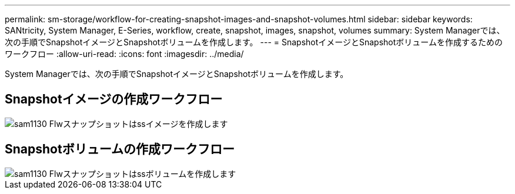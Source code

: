 ---
permalink: sm-storage/workflow-for-creating-snapshot-images-and-snapshot-volumes.html 
sidebar: sidebar 
keywords: SANtricity, System Manager, E-Series, workflow, create, snapshot, images, snapshot, volumes 
summary: System Managerでは、次の手順でSnapshotイメージとSnapshotボリュームを作成します。 
---
= SnapshotイメージとSnapshotボリュームを作成するためのワークフロー
:allow-uri-read: 
:icons: font
:imagesdir: ../media/


[role="lead"]
System Managerでは、次の手順でSnapshotイメージとSnapshotボリュームを作成します。



== Snapshotイメージの作成ワークフロー

image::../media/sam1130-flw-snapshots-create-ss-images.gif[sam1130 Flwスナップショットはssイメージを作成します]



== Snapshotボリュームの作成ワークフロー

image::../media/sam1130-flw-snapshots-create-ss-volumes.gif[sam1130 Flwスナップショットはssボリュームを作成します]
